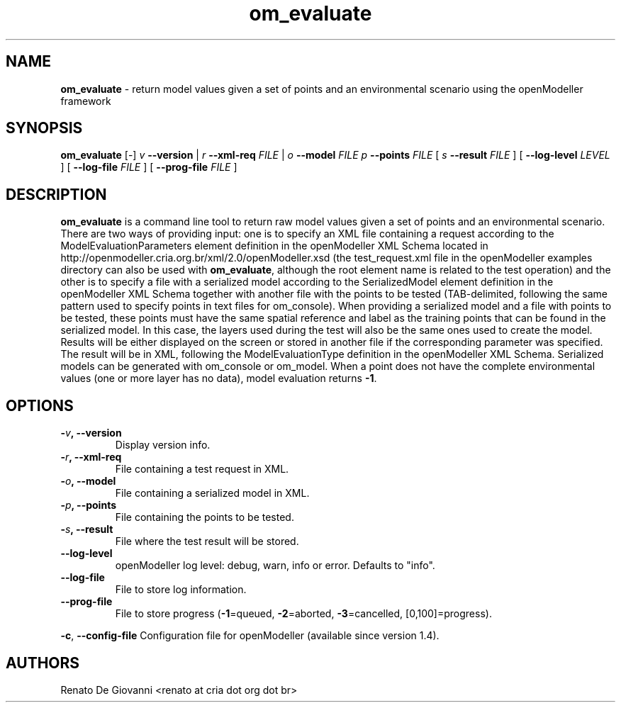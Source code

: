 .\" Text automatically generated by txt2man
.TH om_evaluate  "09 December 2014" "" ""
.SH NAME
\fBom_evaluate \fP- return model values given a set of points and an environmental scenario using the openModeller framework
\fB
.SH SYNOPSIS
.nf
.fam C
     \fBom_evaluate\fP [-] \fIv\fP \fB--version\fP | \fIr\fP \fB--xml-req\fP \fIFILE\fP | \fIo\fP \fB--model\fP \fIFILE\fP \fIp\fP \fB--points\fP \fIFILE\fP  [ \fIs\fP \fB--result\fP \fIFILE\fP ] [ \fB--log-level\fP \fILEVEL\fP ] [ \fB--log-file\fP \fIFILE\fP ] [ \fB--prog-file\fP \fIFILE\fP ]

.fam T
.fi
.fam T
.fi
.SH DESCRIPTION
\fBom_evaluate\fP is a command line tool to return raw model values given a set of points and an environmental scenario. There are two ways of providing input: one is to specify an XML file containing a request according to the ModelEvaluationParameters element definition in the openModeller XML Schema located in http://openmodeller.cria.org.br/xml/2.0/openModeller.xsd (the test_request.xml file in the openModeller examples directory can also be used with \fBom_evaluate\fP, although the root element name is related to the test operation) and the other is to specify a file with a serialized model according to the SerializedModel element definition in the openModeller XML Schema together with another file with the points to be tested (TAB-delimited, following the same pattern used to specify points in text files for om_console). When providing a serialized model and a file with points to be tested, these points must have the same spatial reference and label as the training points that can be found in the serialized model. In this case, the layers used during the test will also be the same ones used to create the model. Results will be either displayed on the screen or stored in another file if the corresponding parameter was specified. The result will be in XML, following the ModelEvaluationType definition in the openModeller XML Schema. Serialized models can be generated with om_console or om_model. When a point does not have the complete environmental values (one or more layer has no data), model evaluation returns \fB-1\fP.
.SH OPTIONS
.TP
.B
-\fIv\fP, \fB--version\fP
Display version info.
.TP
.B
-\fIr\fP, \fB--xml-req\fP
File containing a test request in XML.
.TP
.B
-\fIo\fP, \fB--model\fP
File containing a serialized model in XML.
.TP
.B
-\fIp\fP, \fB--points\fP
File containing the points to be tested.
.TP
.B
-\fIs\fP, \fB--result\fP
File where the test result will be stored.
.TP
.B
\fB--log-level\fP
openModeller log level: debug, warn, info or error. Defaults to "info".
.TP
.B
\fB--log-file\fP
File to store log information.
.TP
.B
\fB--prog-file\fP
File to store progress (\fB-1\fP=queued, \fB-2\fP=aborted, \fB-3\fP=cancelled, [0,100]=progress).
.PP
\fB-c\fP, \fB--config-file\fP Configuration file for openModeller (available since version 1.4).
.SH AUTHORS
Renato De Giovanni <renato at cria dot org dot br>
